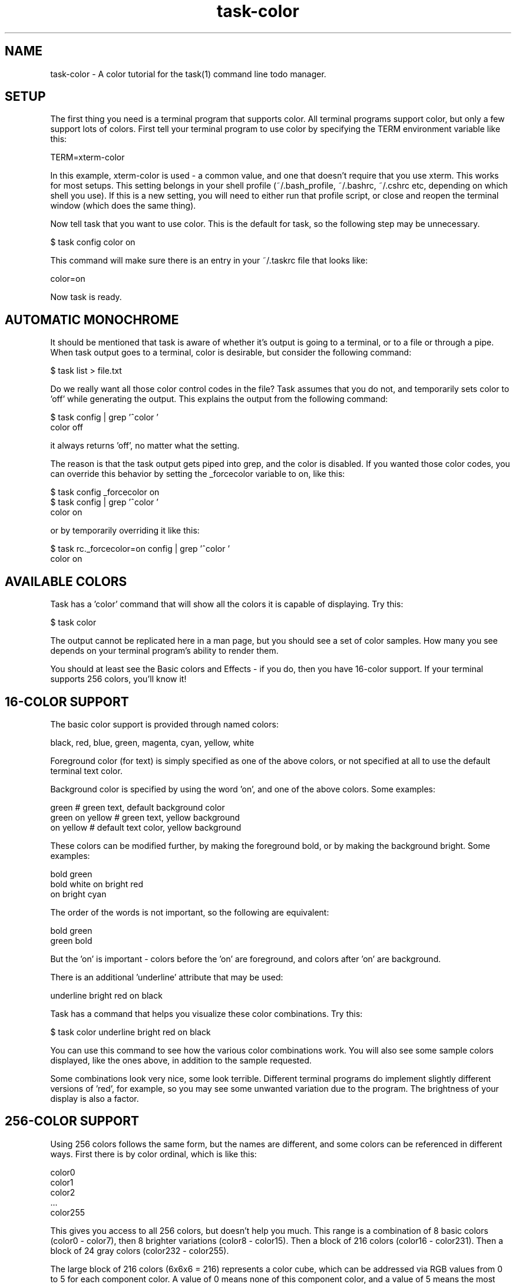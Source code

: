 .TH task-color 5 2010-05-22 "task 1.9.2" "User Manuals"

.SH NAME
task-color \- A color tutorial for the task(1) command line todo manager.

.SH SETUP
The first thing you need is a terminal program that supports color.  All
terminal programs support color, but only a few support lots of colors.  First
tell your terminal program to use color by specifying the TERM environment
variable like this:

    TERM=xterm-color

In this example, xterm-color is used - a common value, and one that doesn't
require that you use xterm.  This works for most setups.  This setting belongs
in your shell profile (~/.bash_profile, ~/.bashrc, ~/.cshrc etc, depending on
which shell you use).  If this is a new setting, you will need to either run
that profile script, or close and reopen the terminal window (which does the
same thing).

Now tell task that you want to use color.  This is the default for task, so
the following step may be unnecessary.

    $ task config color on

This command will make sure there is an entry in your ~/.taskrc file that looks
like:

    color=on

Now task is ready.

.SH AUTOMATIC MONOCHROME
It should be mentioned that task is aware of whether it's output is going to a
terminal, or to a file or through a pipe.  When task output goes to a terminal,
color is desirable, but consider the following command:

    $ task list > file.txt

Do we really want all those color control codes in the file?  Task assumes that
you do not, and temporarily sets color to 'off' while generating the output.
This explains the output from the following command:

    $ task config | grep '^color '
    color                        off

it always returns 'off', no matter what the setting.

The reason is that the task output gets piped into grep, and the color is
disabled.  If you wanted those color codes, you can override this behavior by
setting the _forcecolor variable to on, like this:

    $ task config _forcecolor on
    $ task config | grep '^color '
    color                        on

or by temporarily overriding it like this:

    $ task rc._forcecolor=on config | grep '^color '
    color                        on

.SH AVAILABLE COLORS
Task has a 'color' command that will show all the colors it is capable of
displaying.  Try this:

    $ task color

The output cannot be replicated here in a man page, but you should see a set of
color samples.  How many you see depends on your terminal program's ability to
render them.

You should at least see the Basic colors and Effects - if you do, then you have
16-color support.  If your terminal supports 256 colors, you'll know it!

.SH 16-COLOR SUPPORT
The basic color support is provided through named colors:

    black, red, blue, green, magenta, cyan, yellow, white

Foreground color (for text) is simply specified as one of the above colors, or
not specified at all to use the default terminal text color.

Background color is specified by using the word 'on', and one of the above
colors.  Some examples:

    green                 # green text, default background color
    green on yellow       # green text, yellow background
    on yellow             # default text color, yellow background

These colors can be modified further, by making the foreground bold, or by
making the background bright.  Some examples:

    bold green
    bold white on bright red
    on bright cyan

The order of the words is not important, so the following are equivalent:

    bold green
    green bold

But the 'on' is important - colors before the 'on' are foreground, and colors
after 'on' are background.

There is an additional 'underline' attribute that may be used:

    underline bright red on black

Task has a command that helps you visualize these color combinations.  Try this:

    $ task color underline bright red on black

You can use this command to see how the various color combinations work.  You
will also see some sample colors displayed, like the ones above, in addition to
the sample requested.

Some combinations look very nice, some look terrible.  Different terminal
programs do implement slightly different versions of 'red', for example, so you
may see some unwanted variation due to the program.  The brightness of your
display is also a factor.

.SH 256-COLOR SUPPORT

Using 256 colors follows the same form, but the names are different, and some
colors can be referenced in different ways.  First there is by color ordinal,
which is like this:

    color0
    color1
    color2
    ...
    color255

This gives you access to all 256 colors, but doesn't help you much.  This range
is a combination of 8 basic colors (color0 - color7), then 8 brighter variations
(color8 - color15).  Then a block of 216 colors (color16 - color231).  Then a
block of 24 gray colors (color232 - color255).

The large block of 216 colors (6x6x6 = 216) represents a color cube, which can
be addressed via RGB values from 0 to 5 for each component color.  A value of 0
means none of this component color, and a value of 5 means the most intense
component color.  For example, a bright red is specified as:

    rgb500

And a darker red would be:

    rgb300

Note that the three digits represent the three component values, so in this
example the 5, 0 and 0 represent red=5, green=0, blue=0.  Combining intense red
with no green and no blue yields red.  Similarly, blue and green are:

    rgb005
    rgb050

Another example - bright yellow - is a mix of bright red and bright green, but
no blue component, so bright yellow is addressed as:

    rgb550

A soft pink would be addressed as:

    rgb515

See if you agree, by running:

    $ task color black on rgb515

You may notice that the large color block is represented as 6 squares.  All
colors in the first square have a red value of 0.  All colors in the 6th square
have a red value of 5.  Within each square, blue ranges from 0 to 5 left to
right, and within each square green ranges from 0 to 5, top to bottom.  This
scheme takes some getting used to.

The block of 24 gray colors can also be accessed as gray0 - gray23, in a
continuous ramp from black to white.

.SH MIXING 16- AND 256-COLORS

If you specify 16-colors, and view on a 256-color terminal, no problem.  If you
try the reverse, specifying 256-colors and viewing on a 16-color terminal, you
will be disappointed, perhaps even appalled.

There is some limited color mapping - for example, if you were to specify this
combination:

    red on gray3

you are mixing a 16-color and 256-color specification.  Task will map red to
color1, and proceed.  Note that red and color1 are not quite the same.

Note also that there is no bold or bright attributes when dealing with 256
colors, but there is still underline available.

.SH RULES
Task supports colorization rules.  These are configuration values that specify
a color, and the conditions under which that color is used.  By example, let's
add a few tasks:

    $ task add project:Home priority:H pay the bills               (1)
    $ task add project:Home            clean the rug               (2)
    $ task add project:Garden          clean out the garage        (3)

We can add a color rule that uses a blue background for all tasks in the Home
project:

    $ task config color.project.Home on blue

We use quotes around "on blue" because there are two words, but they represent
one value in the .taskrc file.  Now suppose we which to use a bold yellow text
color for all cleaning work:

    $ task config color.keyword.clean bold yellow

Now what happens to task 2, which belongs to project Home (blue background), and
is also a cleaning task (bold yellow foreground)?  The colors are combined, and
the task is shown as "bold yellow on blue".

Color rules can be applied by project and description keyword, as shown, and
also by priority (or lack of priority), by active status, by being due or
overdue, by being tagged, or having a specific tag (perhaps the most useful
rule) or by being a recurring task.

It is possible to create a very colorful mix of rules.  With 256-color support,
those colors can be made subtle, and complementary, but without care, this can
be a visual mess.  Beware!

.SH THEMES
Task supports themes.  What this really means is that with the ability to
include other files into the .taskrc file, different sets of color rules can
be included.

To get a good idea of what a color theme looks like, try adding this entry to
your .taskrc file:

.RS
include /usr/local/share/doc/task/rc/dark-256.theme
.RE

You can use any of the standard task themes:

.RS
light-16.theme
.br
light-256.theme
.br
dark-16.theme
.br
dark-256.theme
.br
dark-red-256.theme
.br
dark-green-256.theme
.br
dark-blue-256.theme
.RE

Better yet, create your own, and share it.  We will gladly host the theme file
on <http://taskwarrior.org>.

.SH "CREDITS & COPYRIGHTS"
task was written by P. Beckingham <paul@beckingham.net>.
.br
Copyright (C) 2006 \- 2010 P. Beckingham

This man page was originally written by Paul Beckingham.

task is distributed under the GNU General Public License. See
http://www.gnu.org/licenses/gpl-2.0.txt for more information.

.SH SEE ALSO
.BR task(1),
.BR taskrc(5),
.BR task-faq(5)
.BR task-tutorial(5)

For more information regarding task, the following may be referenced:

.TP
The official site at
<http://taskwarrior.org>

.TP
The official code repository at
<git://tasktools.org/task.git/>

.TP
You can contact the project by writing an email to
<support@taskwarrior.org>

.SH REPORTING BUGS
.TP
Bugs in task may be reported to the issue-tracker at
<http://taskwarrior.org>
